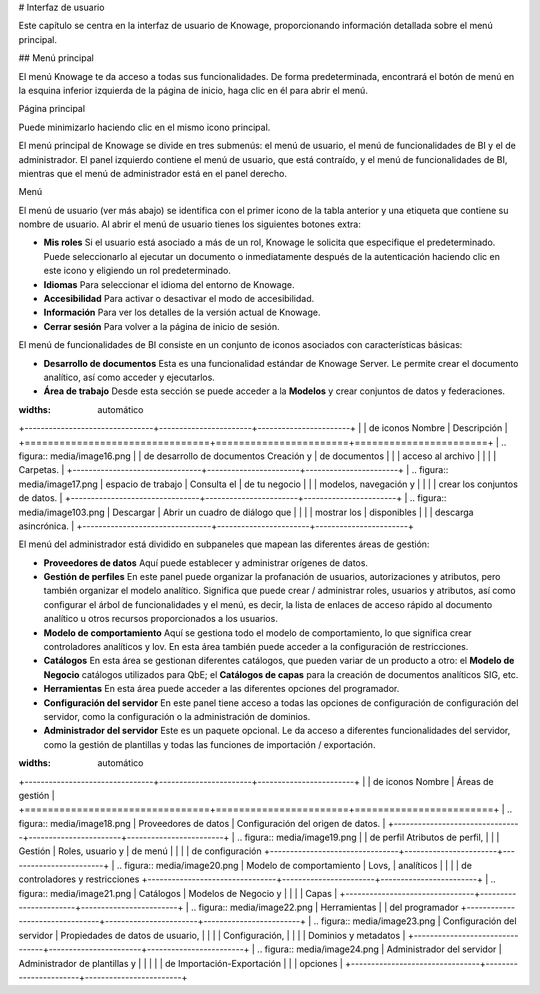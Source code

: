 # Interfaz de usuario

Este capítulo se centra en la interfaz de usuario de Knowage, proporcionando información detallada sobre el menú principal.

## Menú principal

El menú Knowage te da acceso a todas sus funcionalidades. De forma predeterminada, encontrará el botón de menú en la esquina inferior izquierda de la página de inicio, haga clic en él para abrir el menú.

.. figura:: medios/image9\_bis.png

Página principal

Puede minimizarlo haciendo clic en el mismo icono principal.

El menú principal de Knowage se divide en tres submenús: el menú de usuario, el menú de funcionalidades de BI y el de administrador. El panel izquierdo contiene el menú de usuario, que está contraído, y el menú de funcionalidades de BI, mientras que el menú de administrador está en el panel derecho.

.. figura:: media/image10.png

Menú

El menú de usuario (ver más abajo) se identifica con el primer icono de la tabla anterior y una etiqueta que contiene su nombre de usuario. Al abrir el menú de usuario tienes los siguientes botones extra:

*   **Mis roles** Si el usuario está asociado a más de un rol, Knowage le solicita que especifique el predeterminado. Puede seleccionarlo al ejecutar un documento o inmediatamente después de la autenticación haciendo clic en este icono y eligiendo un rol predeterminado.
*   **Idiomas** Para seleccionar el idioma del entorno de Knowage.
*   **Accesibilidad** Para activar o desactivar el modo de accesibilidad.
*   **Información** Para ver los detalles de la versión actual de Knowage.
*   **Cerrar sesión** Para volver a la página de inicio de sesión.

El menú de funcionalidades de BI consiste en un conjunto de iconos asociados con características básicas:

*   **Desarrollo de documentos** Esta es una funcionalidad estándar de Knowage Server. Le permite crear el documento analítico, así como acceder y ejecutarlos.
*   **Área de trabajo** Desde esta sección se puede acceder a la **Modelos** y crear conjuntos de datos y federaciones.

.. table:: Componentes de menú - Menú de funcionalidades de BI.
:widths: automático

\+--------------------------------+-----------------------+-----------------------+
|    | de iconos Nombre | Descripción |
\+================================+=======================+=======================+
| .. figura:: media/image16.png | | de desarrollo de documentos Creación y | de documentos
|                                |                       | acceso al archivo |
|                                |                       | Carpetas.              |
\+--------------------------------+-----------------------+-----------------------+
| .. figura:: media/image17.png | espacio de trabajo | Consulta el | de tu negocio
|                                |                       | modelos, navegación y |
|                                |                       | crear los conjuntos de datos. |
\+--------------------------------+-----------------------+-----------------------+
| .. figura:: media/image103.png | Descargar | Abrir un cuadro de diálogo que |
|                                |                       | mostrar los | disponibles
|                                |                       | descarga asincrónica.       |
\+--------------------------------+-----------------------+-----------------------+

El menú del administrador está dividido en subpaneles que mapean las diferentes áreas de gestión:

*   **Proveedores de datos** Aquí puede establecer y administrar orígenes de datos.
*   **Gestión de perfiles** En este panel puede organizar la profanación de usuarios, autorizaciones y atributos, pero también organizar el modelo analítico. Significa que puede crear / administrar roles, usuarios y atributos, así como configurar el árbol de funcionalidades y el menú, es decir, la lista de enlaces de acceso rápido al documento analítico u otros recursos proporcionados a los usuarios.
*   **Modelo de comportamiento** Aquí se gestiona todo el modelo de comportamiento, lo que significa crear controladores analíticos y lov. En esta área también puede acceder a la configuración de restricciones.
*   **Catálogos** En esta área se gestionan diferentes catálogos, que pueden variar de un producto a otro: el **Modelo de Negocio** catálogos utilizados para QbE; el **Catálogos de capas** para la creación de documentos analíticos SIG, etc.
*   **Herramientas** En esta área puede acceder a las diferentes opciones del programador.
*   **Configuración del servidor** En este panel tiene acceso a todas las opciones de configuración de configuración del servidor, como la configuración o la administración de dominios.
*   **Administrador del servidor** Este es un paquete opcional. Le da acceso a diferentes funcionalidades del servidor, como la gestión de plantillas y todas las funciones de importación / exportación.

.. table:: Componentes del menú - Menú del administrador.
:widths: automático

\+--------------------------------+-----------------------+------------------------+
|    | de iconos Nombre | Áreas de gestión |
\+================================+=======================+========================+
| .. figura:: media/image18.png | Proveedores de datos | Configuración del origen de datos.  |
\+--------------------------------+-----------------------+------------------------+
| .. figura:: media/image19.png | | de perfil Atributos de perfil, |
|                                | Gestión | Roles, usuario y | de menú
|                                |                       | | de configuración
\+--------------------------------+-----------------------+------------------------+
| .. figura:: media/image20.png | Modelo de comportamiento | Lovs, | analíticos
|                                |                       | | de controladores y restricciones
\+--------------------------------+-----------------------+------------------------+
| .. figura:: media/image21.png | Catálogos | Modelos de Negocio y |
|                                |                       | Capas |
\+--------------------------------+-----------------------+------------------------+
| .. figura:: media/image22.png | Herramientas | | del programador
\+--------------------------------+-----------------------+------------------------+
| .. figura:: media/image23.png | Configuración del servidor | Propiedades de datos de usuario, |
|                                |                       | Configuración, |
|                                |                       | Dominios y metadatos |
\+--------------------------------+-----------------------+------------------------+
| .. figura:: media/image24.png | Administrador del servidor | Administrador de plantillas y |
|                                |                       | | de Importación-Exportación
|                                |                       | opciones |
\+--------------------------------+-----------------------+------------------------+
